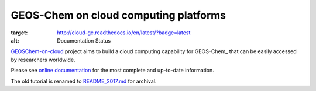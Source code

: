 GEOS-Chem on cloud computing platforms
======================================

.. image:: https://readthedocs.org/projects/cloud-gc/badge/?version=latest
:target: http://cloud-gc.readthedocs.io/en/latest/?badge=latest
:alt: Documentation Status

`GEOSChem-on-cloud <http://acmg.seas.harvard.edu/research.html#cloud>`_
project aims to build a cloud computing capability for GEOS-Chem_ that can be easily
accessed by researchers worldwide. 

Please see `online documentation <http://cloud-gc.readthedocs.io>`_
for the most complete and up-to-date information.

The old tutorial is renamed to `README_2017.md <./README_2017.md>`_ for archival.
